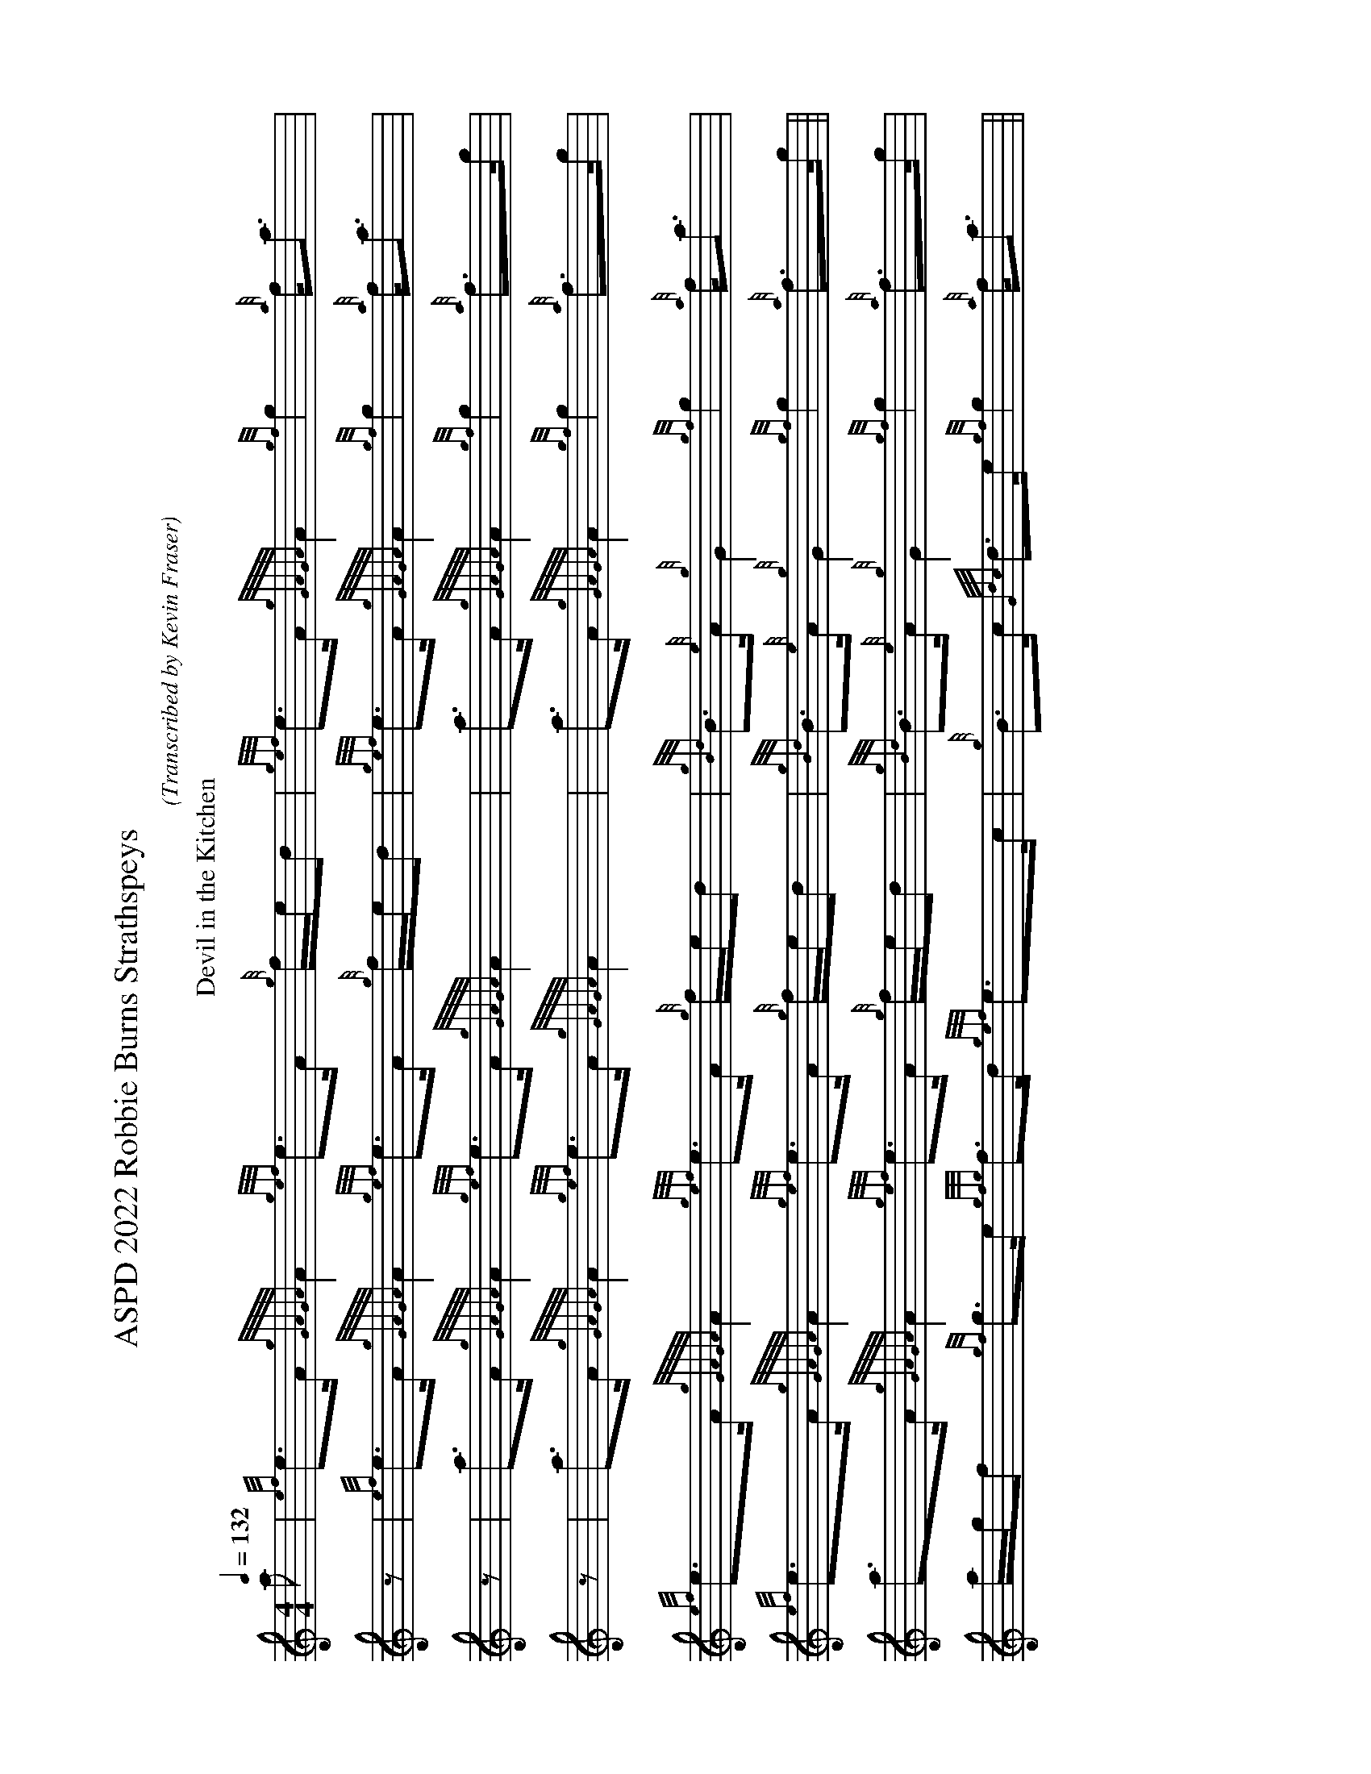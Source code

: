 X:2001
T:ASPD 2022 Robbie Burns Strathspeys
C:
B:
O:Transcribed by Kevin Fraser
Z:Kevin Fraser
Q:1/4=132
M:4/4
L:1/8
K:HP
R:Strathspey
V:1 gstem=up stem=down 
I:MIDI=program 110
%%MIDI gracedivider 4
%%MIDI gchord
%%MIDI beatstring 
%%alignbars 80
%%landscape
%%barsperscore 8
T:Devil in the Kitchen
a  |{ef}e>A {gGAGA}A2 {gef}e>A {g}f/e/d    |{gef}e>A {gGAGA}A2  {gf}g2 {a}f<a     |{ef}e>A {gGAGA}A2 {gef}e>A {g}f/e/d |{gBd}B>{e}A {g}G2    {gf}g2 {a}f<a   | $
z  |{ef}e>A {gGAGA}A2 {gef}e>A {g}f/e/d    |{gef}e>A {gGAGA}A2  {gf}g2 {a}f<a     |{ef}e>A {gGAGA}A2 {gef}e>A {g}f/e/d |{gBd}B>{e}A {g}G2    {gf}g2 {a}f>g   || $
z  | a>A     {gGAGA}A2 {gef}e>A {gGAGA}A2  |a>A      {gGAGA}A2  {gf}g2 {a}f>g     |a>A     {gGAGA}A2 {gef}e>A {g}f/e/d |{gBd}B>{e}A {g}G2    {gf}g2 {a}f>g   | $
z  |a>A     {gGAGA}A2 {gef}e>A {gGAGA}A2   |a>A      {gGAGA}A2  {gf}g2 {a}f>g     |a/g/f   {gf}g>e   {gfg}f>d {gef}e>c |{g}B>c      {Gdc}d>e {gf}g2 {a}f<a   || $
T:Orange and Blue
a  |f<d    {gdG}d2 {g}A>d {gdG}d2 | {g}f>g {ag}a>f {Gdc}d2 {gdG}d2 |{g}c>e  {A}e2   {g}c<{d}A {gef}e>A |{g}c2     {GdG}e>c {g}A2   {GAG}A>a | $
z  |f<d    {gdG}d2 {g}A>d {gdG}d2 | {g}f>g {ag}a>f {Gdc}d2 {g}f>g  |{ag}a>f {gf}g>e {gfg}f>d  {gef}e>d |{g}c<{d}A {g}B>c   {Gdc}d2 {gdG}d2  || $
g  |{a}f<a {g}a2   f<a    {g}a2   | f>g    {ag}a>f {Gdc}d2 {gdG}d2 |{g}c>e  {A}e2   {g}c<{d}A {gef}e>A |{g}c2     {GdG}e>c {g}A2   {GAG}A>g | $
z  |{a}f<a {g}a2   f<a    {g}a2   | f>g    {ag}a>f {Gdc}d2 {g}f>g  |{ag}a>f {gf}g>e {gfg}f>d {gef}e>d  |{g}c<{d}A {g}B>c   {Gdc}d2 {gdG}d2  || $
T:Keel Row
  d |:{gcd}c2 {e}A>c   {Gdc}d2 {e}B>d  |{gcd}c2 {e}A>c    {gBd}B>A {e}G>d |{gcd}c2 {e}A>c   {Gdc}d2 {gBd}B>d|{g}c>{e}A {g}B>{e}G {g}A2   {GAG}A2:| $
  z |:{g}c<e  {A}e>a   {fg}f2 {gef}e>d |{gcd}c2 {g}A>{d}c {gBd}B>A {e}G>d | {g}c<e {A}e>a   {fg}f2  {gef}e>d|{g}c>{e}A {g}B>{e}G {g}A2   {GAG}A2:| $
  e |:{gfg}f2 {Gdc}d>f {gf}g2 {ef}e>g  |{gfg}f2 {Gdc}d>f  {gef}e>c {g}A>g |{gfg}f2 {Gdc}d>f {gf}g2 {ef}e>g  |{fg}f>d   {g}e>c    {Gdc}d2 {gdc}d2 :| $
  z |:{g}c<e  {A}e>a   {fg}f>d {gef}e>d |{gcd}c>B {g}A>{d}c {gBd}B>A {e}G>d | {g}c<e {A}e>a   {fg}f>d {gef}e>d |{g}c>{e}A {g}B>{e}G {g}A2   {GAG}A2:| $

